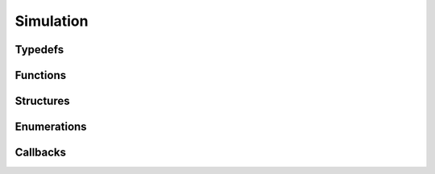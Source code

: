 .. _ref_simulation:

Simulation
----------

Typedefs
^^^^^^^^

.. doxygentypedef:: IPLSource
.. doxygentypedef:: IPLSimulator

Functions
^^^^^^^^^

.. doxygenfunction:: iplDistanceAttenuationCalculate
.. doxygenfunction:: iplAirAbsorptionCalculate
.. doxygenfunction:: iplDirectivityCalculate
.. doxygenfunction:: iplSourceCreate
.. doxygenfunction:: iplSourceRetain
.. doxygenfunction:: iplSourceRelease
.. doxygenfunction:: iplSourceAdd
.. doxygenfunction:: iplSourceRemove
.. doxygenfunction:: iplSourceSetInputs
.. doxygenfunction:: iplSourceGetOutputs
.. doxygenfunction:: iplSimulatorCreate
.. doxygenfunction:: iplSimulatorRetain
.. doxygenfunction:: iplSimulatorRelease
.. doxygenfunction:: iplSimulatorSetScene
.. doxygenfunction:: iplSimulatorAddProbeBatch
.. doxygenfunction:: iplSimulatorRemoveProbeBatch
.. doxygenfunction:: iplSimulatorSetSharedInputs
.. doxygenfunction:: iplSimulatorCommit
.. doxygenfunction:: iplSimulatorRunDirect
.. doxygenfunction:: iplSimulatorRunReflections
.. doxygenfunction:: iplSimulatorRunPathing

Structures
^^^^^^^^^^

.. doxygenstruct:: IPLDistanceAttenuationModel
.. doxygenstruct:: IPLAirAbsorptionModel
.. doxygenstruct:: IPLDirectivity
.. doxygenstruct:: IPLSimulationSettings
.. doxygenstruct:: IPLSourceSettings
.. doxygenstruct:: IPLSimulationInputs
.. doxygenstruct:: IPLSimulationSharedInputs
.. doxygenstruct:: IPLSimulationOutputs

Enumerations
^^^^^^^^^^^^

.. doxygenenum:: IPLSimulationFlags
.. doxygenenum:: IPLDirectSimulationFlags
.. doxygenenum:: IPLDistanceAttenuationModelType
.. doxygenenum:: IPLAirAbsorptionModelType
.. doxygenenum:: IPLOcclusionType

Callbacks
^^^^^^^^^

.. doxygentypedef:: IPLDistanceAttenuationCallback
.. doxygentypedef:: IPLAirAbsorptionCallback
.. doxygentypedef:: IPLDirectivityCallback
.. doxygentypedef:: IPLPathingVisualizationCallback
